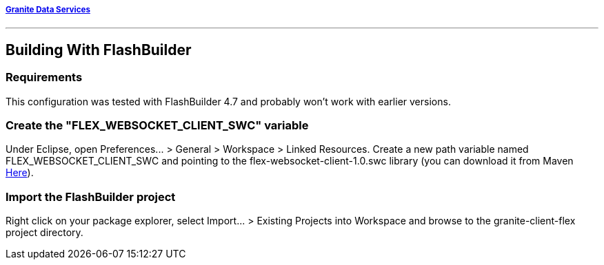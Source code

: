 ===== http://www.graniteds.org[Granite Data Services]
'''

== Building With FlashBuilder

=== Requirements

This configuration was tested with FlashBuilder 4.7 and probably won't work
with earlier versions.

=== Create the "FLEX_WEBSOCKET_CLIENT_SWC" variable

Under Eclipse, open +Preferences... > General > Workspace > Linked Resources+.
Create a new path variable named +FLEX_WEBSOCKET_CLIENT_SWC+ and pointing to
the +flex-websocket-client-1.0.swc+ library (you can download it from Maven
http://search.maven.org/remotecontent?filepath=org/graniteds/flex-websocket-client/1.0/flex-websocket-client-1.0.swc[Here]).

=== Import the FlashBuilder project

Right click on your package explorer, select +Import... > Existing Projects into Workspace+
and browse to the granite-client-flex project directory.
